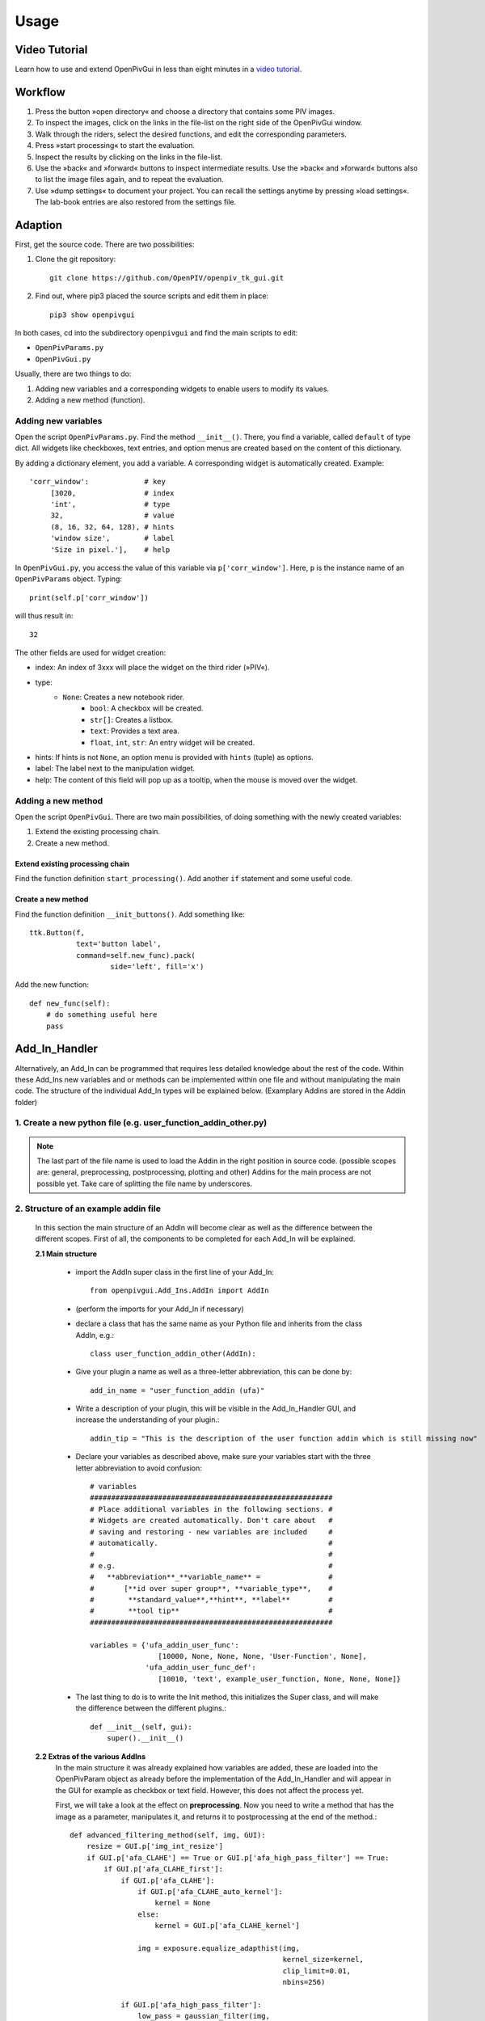 Usage
=====

Video Tutorial
--------------

Learn how to use and extend OpenPivGui in less than eight minutes in a `video tutorial <https://video.fh-muenster.de/Panopto/Pages/Viewer.aspx?id=309dccc2-af58-44e0-8cd3-ab9500c5b7f4>`_.

Workflow
--------

1. Press the button »open directory« and choose a directory that contains some PIV images.
2. To inspect the images, click on the links in the file-list on the right side of the OpenPivGui window.
3. Walk through the riders, select the desired functions, and edit the corresponding parameters.
4. Press »start processing« to start the evaluation.
5. Inspect the results by clicking on the links in the file-list.
6. Use the »back« and »forward« buttons to inspect intermediate results. Use the »back« and »forward« buttons also to list the image files again, and to repeat the evaluation.
7. Use »dump settings« to document your project. You can recall the settings anytime by pressing »load settings«. The lab-book entries are also restored from the settings file.

Adaption
--------

First, get the source code. There are two possibilities:

1. Clone the git repository::

    git clone https://github.com/OpenPIV/openpiv_tk_gui.git

2. Find out, where pip3 placed the source scripts and edit them in place::

    pip3 show openpivgui

In both cases, cd into the subdirectory ``openpivgui`` and find the main scripts to edit:

- ``OpenPivParams.py``
- ``OpenPivGui.py``
		
Usually, there are two things to do:

1. Adding new variables and a corresponding widgets to enable users to modify its values.
2. Adding a new method (function).

Adding new variables
^^^^^^^^^^^^^^^^^^^^

Open the script ``OpenPivParams.py``. Find the method ``__init__()``. There, you find a variable, called ``default`` of type dict. All widgets like checkboxes, text entries, and option menus are created based on the content of this dictionary. 

By adding a dictionary element, you add a variable. A corresponding widget is automatically created. Example::
  
    'corr_window':             # key
         [3020,                # index
         'int',                # type
         32,                   # value
         (8, 16, 32, 64, 128), # hints
         'window size',        # label
         'Size in pixel.'],    # help

In ``OpenPivGui.py``, you access the value of this variable via ``p['corr_window']``. Here, ``p`` is the instance name of an ``OpenPivParams`` object. Typing::

    print(self.p['corr_window'])

will thus result in::

    32

The other fields are used for widget creation:

- index: An index of 3xxx will place the widget on the third rider (»PIV«).
- type:
    + ``None``: Creates a new notebook rider.
	+ ``bool``: A checkbox will be created.
	+ ``str[]``: Creates a listbox.
	+ ``text``: Provides a text area.
	+ ``float``, ``int``, ``str``: An entry widget will be created.
- hints: If hints is not ``None``, an option menu is provided with ``hints`` (tuple) as options.
- label: The label next to the manipulation widget.
- help: The content of this field will pop up as a tooltip, when the mouse is moved over the widget.

Adding a new method
^^^^^^^^^^^^^^^^^^^

Open the script ``OpenPivGui``. There are two main possibilities, of doing something with the newly created variables:

1. Extend the existing processing chain.

2. Create a new method.
   
Extend existing processing chain
""""""""""""""""""""""""""""""""

Find the function definition ``start_processing()``. Add another ``if`` statement and some useful code.

Create a new method
"""""""""""""""""""

Find the function definition ``__init_buttons()``. Add something like::

    ttk.Button(f,
               text='button label',
               command=self.new_func).pack(
    		       side='left', fill='x')

Add the new function::

    def new_func(self):
        # do something useful here
        pass

Add_In_Handler
--------------
Alternatively, an Add_In can be programmed that requires less detailed knowledge about the rest of the code. Within these Add_Ins new variables and or methods can be implemented within one file and without manipulating the main code. The structure of the individual Add_In types will be explained below. (Examplary Addins are stored in the Addin folder)

1. Create a new python file (e.g. user_function_addin_other.py)
^^^^^^^^^^^^^^^^^^^^^^^^^^^^^^^^^^^^^^^^^^^^^^^^^^^^^^^^^^^^^^^

.. note:: The last part of the file name is used to load the Addin in the right position in source code. (possible scopes are: general, preprocessing, postprocessing, plotting and other) Addins for the main process are not possible yet. Take care of splitting the file name by underscores.

2. Structure of an example addin file
^^^^^^^^^^^^^^^^^^^^^^^^^^^^^^^^^^^^^

	In this section the main structure of an AddIn will become clear as well as the difference between the different scopes. First of all, the components to be completed for each Add_In will be explained.
	
	**2.1 Main structure**
	
		- import the AddIn super class in the first line of your Add_In::
		
			from openpivgui.Add_Ins.AddIn import AddIn
		
		- (perform the imports for your Add_In if necessary)
		- declare a class that has the same name as your Python file and inherits from the class AddIn, e.g.::
			
			class user_function_addin_other(AddIn):
			
		- Give your plugin a name as well as a three-letter abbreviation, this can be done by::
		
			add_in_name = "user_function_addin (ufa)"
		
		- Write a description of your plugin, this will be visible in the Add_In_Handler GUI, and increase the understanding of your plugin.::
		
			addin_tip = "This is the description of the user function addin which is still missing now"
		
		- Declare your variables as described above, make sure your variables start with the three letter abbreviation to avoid confusion::
		
			# variables
		        #########################################################
		        # Place additional variables in the following sections. #
		        # Widgets are created automatically. Don't care about   #
		        # saving and restoring - new variables are included     #
		        # automatically.                                        #
		        #                                                       #
		        # e.g.                                                  #
		        #   **abbreviation**_**variable_name** =                #
		        #       [**id over super group**, **variable_type**,    #
		        #        **standard_value**,**hint**, **label**         #
		        #        **tool tip**                                   #
		        #########################################################
			
			variables = {'ufa_addin_user_func':
                     			[10000, None, None, None, 'User-Function', None],
                 		     'ufa_addin_user_func_def':
                     			[10010, 'text', example_user_function, None, None, None]}
		
		- The last thing to do is to write the Init method, this initializes the Super class, and will make the difference between the different plugins.::
		
			    def __init__(self, gui):
        			super().__init__()
		
	**2.2 Extras of the various AddIns**
		In the main structure it was already explained how variables are added, these are loaded into the OpenPivParam object as already before the implementation of the Add_In_Handler and will appear in the GUI for example as checkbox or text field. However, this does not affect the process yet. 
		
		First, we will take a look at the effect on **preprocessing**.
		Now you need to write a method that has the image as a parameter, manipulates it, and returns it to postprocessing at the end of the method.::
			
			    def advanced_filtering_method(self, img, GUI):
				resize = GUI.p['img_int_resize']
				if GUI.p['afa_CLAHE'] == True or GUI.p['afa_high_pass_filter'] == True:
				    if GUI.p['afa_CLAHE_first']:
					if GUI.p['afa_CLAHE']:
					    if GUI.p['afa_CLAHE_auto_kernel']:
						kernel = None
					    else:
						kernel = GUI.p['afa_CLAHE_kernel']

					    img = exposure.equalize_adapthist(img,
									      kernel_size=kernel,
									      clip_limit=0.01,
									      nbins=256)

					if GUI.p['afa_high_pass_filter']:
					    low_pass = gaussian_filter(img,
								       sigma=GUI.p['afa_hp_sigma'])
					    img -= low_pass

					    if GUI.p['afa_hp_clip']:
						img[img < 0] = 0

				    else:
					if GUI.p['afa_high_pass_filter']:
					    low_pass = gaussian_filter(img,
								       sigma=GUI.p['afa_hp_sigma'])
					    img -= low_pass

					    if GUI.p['afa_hp_clip']:
						img[img < 0] = 0

					if GUI.p['afa_CLAHE']:
					    if GUI.p['afa_CLAHE_auto_kernel']:
						kernel = None
					    else:
						kernel = GUI.p['afa_CLAHE_kernel']

					    img = exposure.equalize_adapthist(img,
									      kernel_size=kernel,
									      clip_limit=0.01,
									      nbins=256)

				# simple intensity capping
				if GUI.p['afa_intensity_cap_filter']:
				    upper_limit = np.mean(img) + GUI.p['afa_ic_mult'] * img.std()
				    img[img > upper_limit] = upper_limit

				# simple intensity clipping
				if GUI.p['afa_intensity_clip']:
				    img *= resize
				    lower_limit = GUI.p['afa_intensity_clip_min']
				    img[img < lower_limit] = 0
				    img /= resize

				if GUI.p['afa_gaussian_filter']:
				    img = gaussian_filter(img, sigma=GUI.p['afa_gf_sigma'])

				return img
				
		The second thing to do is to tell the GUI that this method exists. This is done in the Init method as follows. (Make sure you use the preprocessing_methods dictionary.)::
		    
		    	def __init__(self, gui):
			    super().__init__()
			    # has to be the method which is implemented above
			    gui.preprocessing_methods.update(
		      		{"advanced_filtering_addin_preprocessing":
				 self.advanced_filtering_method})
		
		Another maipulable scope is the **postprocessing**, this will be considered in the following.
		For this purpose, a new method must be written, which can look like the following::
		
			    def sig2noise(self, gui, delimiter):
				"""Filter vectors based on the signal to noise threshold.

				See:
				    openpiv.validation.sig2noise_val()
				"""
				result_fnames = []
				for i, f in enumerate(gui.p['fnames']):
				    data = np.loadtxt(f)
				    u, v, mask = piv_vld.sig2noise_val(
					data[:, 2], data[:, 3], data[:, 5],
					threshold=gui.p['s2n_sig2noise_threshold'])

				    save_fname = create_save_vec_fname(
					path=f,
					postfix='_sig2noise')

				    save(data[:, 0],
					 data[:, 1],
					 u, v,
					 data[:, 4] + mask,
					 sig2noise=data[:, 5],
					 filename=save_fname,
					 delimiter=delimiter)
				    result_fnames.append(save_fname)
				return result_fnames
				
		Also the inclusion in the GUI is similar to the one above.
		In the list passed here, the first entry describes whether the plugin targets validation or post-processing. The second contains the name of the boolean value of the checkbox and the third the method to be executed once the boolean value is true.::
		
			    def __init__(self, gui):
				super().__init__()
				# has to be the method which is implemented above
				gui.postprocessing_methods.update(
				    {"sig2noise_addin_postprocessing":
				     ['validation', 's2n_vld_sig2noise', self.sig2noise]})
		
Testing
^^^^^^^

Overwrite the original scripts in the installation directory (locate the installation directory by ``pip3 show openpivgui``) with your altered version and test it. There are test images in the `OpenPivGui Github repository <https://github.com/OpenPIV/openpiv_tk_gui/tree/master/tst_img>`_, if needed.

	
Reusing code
------------

The openpivgui modules and classes can be used independently from the GUI. The can be used in other scipts or jupyter notebooks and some can be called from the command line directly.
	
Troubleshooting
---------------

I can not install OpenPivGui.
    Try ``pip`` instead of ``pip3`` or try the ``--user`` option::

        pip install --user openpivgui

    Did you read the error messages? If there are complaints about missing packages, install them prior to OpenPivGui::

        pip3 install missing-package

Something is not working properly.
    Ensure, you are running the latest version::

        pip3 install --upgrade openpivgui

Something is still not working properly.
    Start OpenPivGui from the command line::

        python3 -m openpivgui.OpenPivGui

    Check the command line for error messages. Do they provide some useful information?

I can not see a file list.
    The GUI may hide some widgets. Toggle to full-screen mode or try to check the »compact layout« option on the »General« rider.

I do not understand, how the »back« and »forward« buttons work.
    All output files are stored in the same directory as the input files. To display a clean list of a single processing step, the content of the working directory can be filtered. The »back« and »forward« buttons change the filter. The filters are defined as a list of comma separated regular expressions in the variable »navigation pattern« on the »General« tab.

    Examples:

    ``png$`` Show only files that end on the letters »png«.

    ``piv_[0-9]+\.vec$`` Show only files that end on ``piv_``, followed by a number and ``.vec``. These are usually the raw results.

    ``sig2noise_repl\.vec$`` Final result after applying a validation based on the signal to noise ratio and filling the gaps.

    You can learn more about regular expressions by reading the `Python3 Regular Expression HOWTO <https://docs.python.org/3/howto/regex.html#regex-howto>`_.

I get »UnidentifiedImageError: cannot identify image file«
    This happens, when a PIV evaluation is started and the file list contains vector files instead of image files. Press the »back« button until the file list contains image files.

I get »UnicodeDecodeError: 'utf-8' codec can't decode byte 0xff in position 85: invalid start byte«
    This happens, when PIV evaluation is NOT selected and the file list contains image files. Either press the »back button« until the file list contains vector files or select »direct correlation« on the PIV rider.
